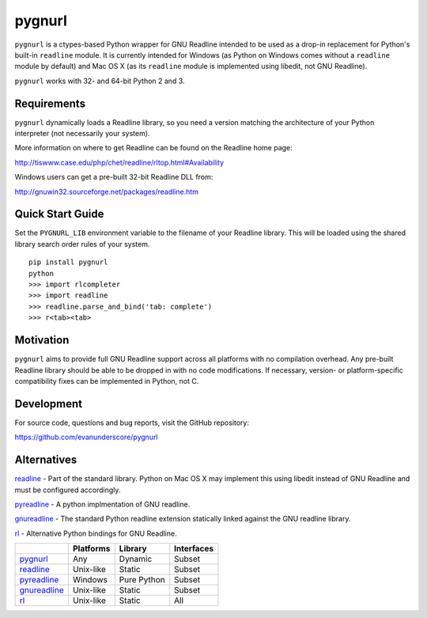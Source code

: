 =======
pygnurl
=======

``pygnurl`` is a ctypes-based Python wrapper for GNU Readline intended to be
used as a drop-in replacement for Python's built-in ``readline`` module. It is
currently intended for Windows (as Python on Windows comes without a
``readline`` module by default) and Mac OS X (as its ``readline`` module is
implemented using libedit, not GNU Readline).

``pygnurl`` works with 32- and 64-bit Python 2 and 3.

Requirements
------------

``pygnurl`` dynamically loads a Readline library, so you need a version
matching the architecture of your Python interpreter (not necessarily your
system).

More information on where to get Readline can be found on the Readline home
page:

http://tiswww.case.edu/php/chet/readline/rltop.html#Availability

Windows users can get a pre-built 32-bit Readline DLL from:

http://gnuwin32.sourceforge.net/packages/readline.htm

Quick Start Guide
-----------------

Set the ``PYGNURL_LIB`` environment variable to the filename of your Readline
library. This will be loaded using the shared library search order rules of
your system.

::

    pip install pygnurl
    python
    >>> import rlcompleter
    >>> import readline
    >>> readline.parse_and_bind('tab: complete')
    >>> r<tab><tab>


Motivation
----------

``pygnurl`` aims to provide full GNU Readline support across all platforms with
no compilation overhead. Any pre-built Readline library should be able to be
dropped in with no code modifications. If necessary, version- or
platform-specific compatibility fixes can be implemented in Python, not C.

Development
-----------

For source code, questions and bug reports, visit the GitHub repository:

https://github.com/evanunderscore/pygnurl

Alternatives
------------

readline_ - Part of the standard library. Python on Mac OS X may implement this
using libedit instead of GNU Readline and must be configured accordingly.

pyreadline_ - A python implmentation of GNU readline.

gnureadline_ - The standard Python readline extension statically linked against
the GNU readline library.

rl_ - Alternative Python bindings for GNU Readline.

+---------------+-----------+---------------+---------------+
|               | Platforms | Library       | Interfaces    |
+===============+===========+===============+===============+
| pygnurl_      | Any       | Dynamic       | Subset        |
+---------------+-----------+---------------+---------------+
| readline_     | Unix-like | Static        | Subset        |
+---------------+-----------+---------------+---------------+
| pyreadline_   | Windows   | Pure Python   | Subset        |
+---------------+-----------+---------------+---------------+
| gnureadline_  | Unix-like | Static        | Subset        |
+---------------+-----------+---------------+---------------+
| rl_           | Unix-like | Static        | All           |
+---------------+-----------+---------------+---------------+

.. _pygnurl: https://pypi.python.org/pypi/pygnurl
.. _readline: https://docs.python.org/3/library/readline.html
.. _pyreadline: https://pypi.python.org/pypi/pyreadline
.. _gnureadline: https://pypi.python.org/pypi/gnureadline
.. _rl: https://pypi.python.org/pypi/rl
